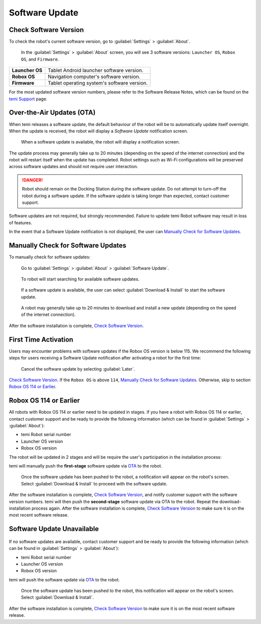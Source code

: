 ***************
Software Update
***************

Check Software Version
======================
To check the robot's current software version, go to :guilabel:`Settings` > :guilabel:`About`.

.. figure:: assets/images/software-update/settings-about.jpg
  :alt: :guilabel:`Settings` > :guilabel:`About`

  In the :guilabel:`Settings` > :guilabel:`About` screen, you will see 3 software versions: ``Launcher OS``, ``Robox OS``, and ``Firmware``.

+-----------------+--------------------------------------------+
| **Launcher OS** | Tablet Android launcher software version.  |
+-----------------+--------------------------------------------+
| **Robox OS**    | Navigation computer's software version.    |
+-----------------+--------------------------------------------+
| **Firmware**    | Tablet operating system's software version.|
+-----------------+--------------------------------------------+

For the most updated software version numbers, please refer to the Software Release Notes, which can be found on the `temi Support <https://www.robotemi.jp/support/>`_ page.

.. _OTA:

Over-the-Air Updates (OTA)
==========================
When temi releases a software update, the default behaviour of the robot will be to automatically update itself overnight. When the update is received, the robot will display a `Software Update` notification screen.

.. figure:: assets/images/software-update/confirm-update-settings.png
  :alt: Software update notification screen

  When a software update is available, the robot will display a notification screen.

The update process may generally take up to 20 minutes (depending on the speed of the internet connection) and the robot will restart itself when the update has completed. Robot settings such as Wi-Fi configurations will be preserved across software updates and should not require user interaction.

.. DANGER:: Robot should remain on the Docking Station during the software update. Do not attempt to turn-off the robot during a software update. If the software update is taking longer than expected, contact customer support.

Software updates are not required, but strongly recommended. Failure to update temi Robot software may result in loss of features. 

In the event that a Software Update notification is not displayed, the user can `Manually Check for Software Updates`_. 


Manually Check for Software Updates
===================================
To manually check for software updates:

.. figure:: assets/images/software-update/settings-about-software-update.jpg
  :alt: :guilabel:`Settings` > :guilabel:`About`

  Go to :guilabel:`Settings` > :guilabel:`About` > :guilabel:`Software Update`.

.. figure:: assets/images/software-update/checking-for-updates.png
  :alt: Checking for software updates

  To robot will start searching for available software updates.

.. figure:: assets/images/software-update/confirm-update-settings-install.jpg
  :alt: Confirm software update

  If a software update is available, the user can select :guilabel:`Download & Install` to start the software update.

.. figure:: assets/images/software-update/installing.jpg
  :alt: Installation screen

  A robot may generally take up to 20 minutes to download and install a new update (depending on the speed of the internet connection).

After the software installation is complete, `Check Software Version`_.


First Time Activation
=====================
Users may encounter problems with software updates if the Robox OS version is below 115. We recommend the following steps for users receiving a Software Update notification after activating a robot for the first time:

.. figure:: assets/images/software-update/confirm-update-settings-later.jpg
  :alt: Software update notification screen

  Cancel the software update by selecting :guilabel:`Later`.

`Check Software Version`_. If the ``Robox OS`` is above ``114``, `Manually Check for Software Updates`_. Otherwise, skip to section `Robox OS 114 or Earlier`_.


Robox OS 114 or Earlier
=======================
All robots with Robox OS 114 or earlier need to be updated in stages. If you have a robot with Robox OS 114 or earlier, contact customer support and be ready to provide the following information (which can be found in :guilabel:`Settings` > :guilabel:`About`):

- temi Robot serial number
- Launcher OS version
- Robox OS version

The robot will be updated in 2 stages and will be require the user's participation in the installation process: 

temi will manually push the **first-stage** software update via OTA_ to the robot.

.. figure:: assets/images/software-update/confirm-update-pushed.jpg
  :alt: Software Update notifcation when temi manually pushes an update to a specified robot.

  Once the software update has been pushed to the robot, a notification will appear on the robot's screen. Select :guilabel:`Download & Install` to proceed with the software update.

After the software installation is complete, `Check Software Version`_, and notify customer support with the software version numbers. temi will then push the **second-stage** software update via OTA to the robot. Repeat the download-installation process again. After the software installation is complete, `Check Software Version`_ to make sure it is on the most recent software release.


Software Update Unavailable
===========================

.. figure:: assets/images/software-update/no-update-available.png
  :alt: No software update available

If no software updates are available, contact customer support and be ready to provide the following information (which can be found in :guilabel:`Settings` > :guilabel:`About`):

- temi Robot serial number
- Launcher OS version
- Robox OS version

temi will push the software update via OTA_ to the robot.

.. figure:: assets/images/software-update/confirm-update-pushed.jpg
  :alt: Software update notification when temi manually pushes an update to a specified robot.

  Once the software update has been pushed to the robot, this notification will appear on the robot's screen. Select :guilabel:`Download & Install`.

After the software installation is complete, `Check Software Version`_ to make sure it is on the most recent software release.

